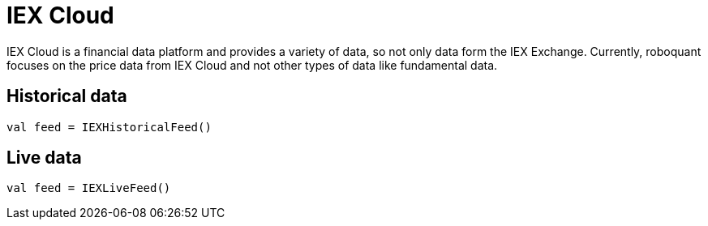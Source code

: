 = IEX Cloud
:icons: font
:source-highlighter: rouge
:jbake-date: 2020-01-22

IEX Cloud is a financial data platform and provides a variety of data, so not only data form the IEX Exchange.
Currently, roboquant focuses on the price data from IEX Cloud and not other types of data like fundamental data.

== Historical data

[source, kotlin]
----
val feed = IEXHistoricalFeed()
----


== Live data

[source, kotlin]
----
val feed = IEXLiveFeed()
----